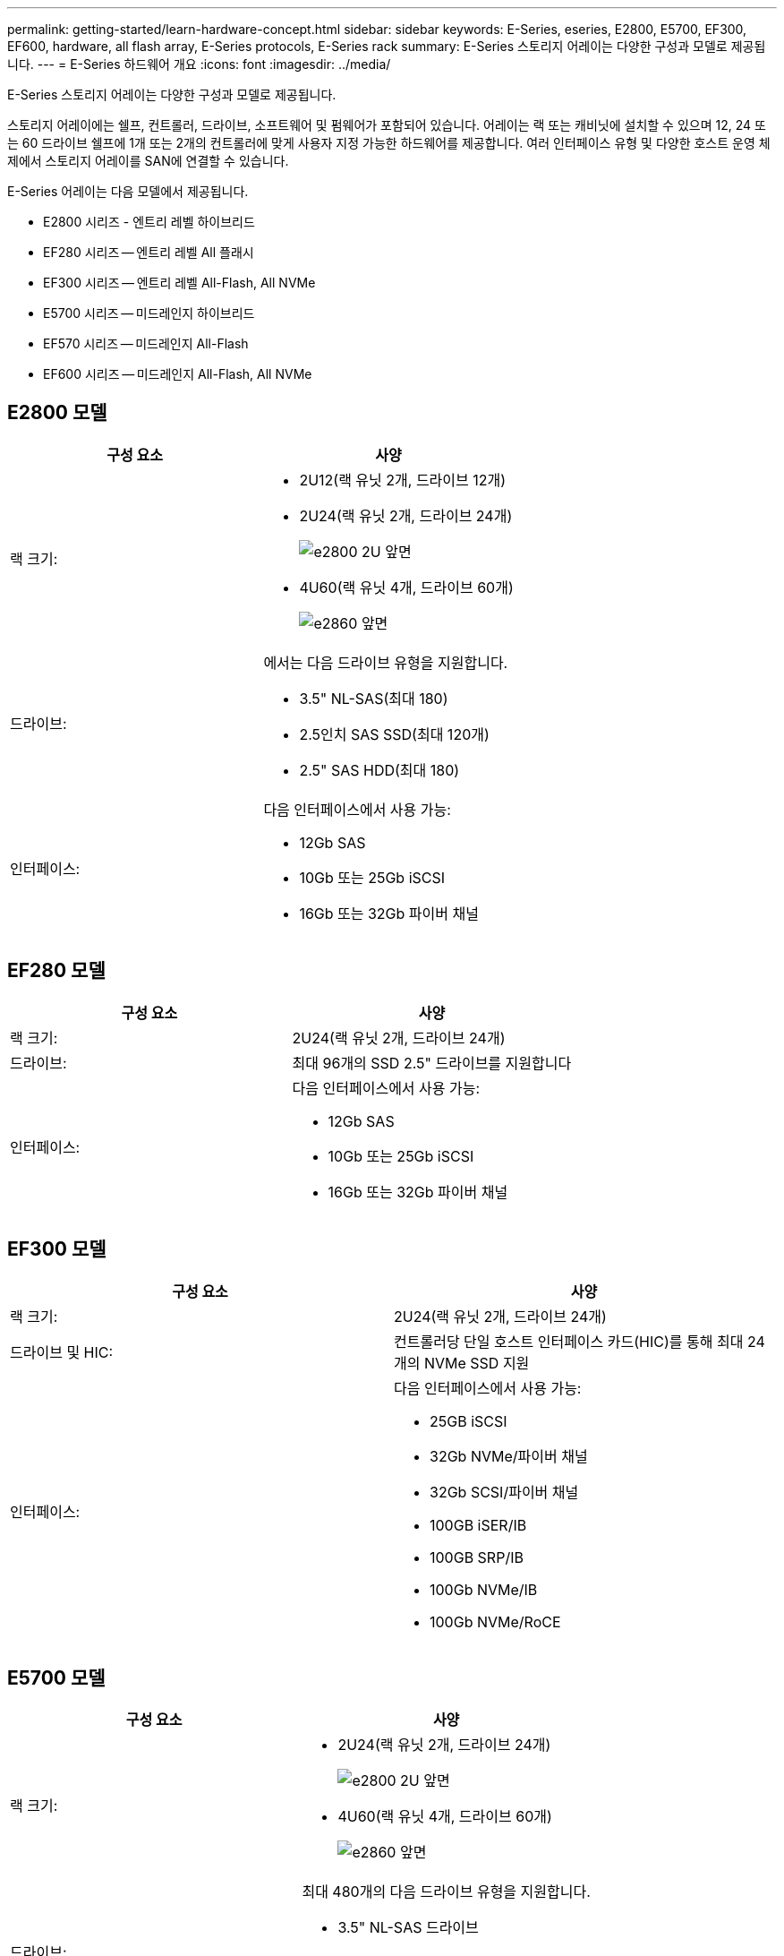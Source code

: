 ---
permalink: getting-started/learn-hardware-concept.html 
sidebar: sidebar 
keywords: E-Series, eseries, E2800, E5700, EF300, EF600, hardware, all flash array, E-Series protocols, E-Series rack 
summary: E-Series 스토리지 어레이는 다양한 구성과 모델로 제공됩니다. 
---
= E-Series 하드웨어 개요
:icons: font
:imagesdir: ../media/


[role="lead"]
E-Series 스토리지 어레이는 다양한 구성과 모델로 제공됩니다.

스토리지 어레이에는 쉘프, 컨트롤러, 드라이브, 소프트웨어 및 펌웨어가 포함되어 있습니다. 어레이는 랙 또는 캐비닛에 설치할 수 있으며 12, 24 또는 60 드라이브 쉘프에 1개 또는 2개의 컨트롤러에 맞게 사용자 지정 가능한 하드웨어를 제공합니다. 여러 인터페이스 유형 및 다양한 호스트 운영 체제에서 스토리지 어레이를 SAN에 연결할 수 있습니다.

E-Series 어레이는 다음 모델에서 제공됩니다.

* E2800 시리즈 - 엔트리 레벨 하이브리드
* EF280 시리즈 -- 엔트리 레벨 All 플래시
* EF300 시리즈 -- 엔트리 레벨 All-Flash, All NVMe
* E5700 시리즈 -- 미드레인지 하이브리드
* EF570 시리즈 -- 미드레인지 All-Flash
* EF600 시리즈 -- 미드레인지 All-Flash, All NVMe




== E2800 모델

|===
| 구성 요소 | 사양 


 a| 
랙 크기:
 a| 
* 2U12(랙 유닛 2개, 드라이브 12개)
* 2U24(랙 유닛 2개, 드라이브 24개)
+
image::../media/e2800_2u_front.gif[e2800 2U 앞면]

* 4U60(랙 유닛 4개, 드라이브 60개)
+
image::../media/e2860_front.gif[e2860 앞면]





 a| 
드라이브:
 a| 
에서는 다음 드라이브 유형을 지원합니다.

* 3.5" NL-SAS(최대 180)
* 2.5인치 SAS SSD(최대 120개)
* 2.5" SAS HDD(최대 180)




 a| 
인터페이스:
 a| 
다음 인터페이스에서 사용 가능:

* 12Gb SAS
* 10Gb 또는 25Gb iSCSI
* 16Gb 또는 32Gb 파이버 채널


|===


== EF280 모델

|===
| 구성 요소 | 사양 


 a| 
랙 크기:
 a| 
2U24(랙 유닛 2개, 드라이브 24개)image:../media/ef570_front.gif[""]



 a| 
드라이브:
 a| 
최대 96개의 SSD 2.5" 드라이브를 지원합니다



 a| 
인터페이스:
 a| 
다음 인터페이스에서 사용 가능:

* 12Gb SAS
* 10Gb 또는 25Gb iSCSI
* 16Gb 또는 32Gb 파이버 채널


|===


== EF300 모델

|===
| 구성 요소 | 사양 


 a| 
랙 크기:
 a| 
2U24(랙 유닛 2개, 드라이브 24개)image:../media/ef570_front.gif[""]



 a| 
드라이브 및 HIC:
 a| 
컨트롤러당 단일 호스트 인터페이스 카드(HIC)를 통해 최대 24개의 NVMe SSD 지원



 a| 
인터페이스:
 a| 
다음 인터페이스에서 사용 가능:

* 25GB iSCSI
* 32Gb NVMe/파이버 채널
* 32Gb SCSI/파이버 채널
* 100GB iSER/IB
* 100GB SRP/IB
* 100Gb NVMe/IB
* 100Gb NVMe/RoCE


|===


== E5700 모델

|===
| 구성 요소 | 사양 


 a| 
랙 크기:
 a| 
* 2U24(랙 유닛 2개, 드라이브 24개)
+
image::../media/e2800_2u_front.gif[e2800 2U 앞면]

* 4U60(랙 유닛 4개, 드라이브 60개)
+
image::../media/e2860_front.gif[e2860 앞면]





 a| 
드라이브:
 a| 
최대 480개의 다음 드라이브 유형을 지원합니다.

* 3.5" NL-SAS 드라이브
* 2.5인치 SAS SSD 드라이브
* 2.5인치 SAS HDD 드라이브




 a| 
인터페이스:
 a| 
다음 인터페이스에서 사용 가능:

* 12Gb SAS
* 10Gb 또는 25Gb iSCSI
* 16Gb 또는 32Gb 파이버 채널
* 32Gb NVMe/파이버 채널
* 100GB iSER/IB
* 100GB SRP/IB
* 100Gb NVMe/IB
* 100Gb NVMe/RoCE


|===


== EF570 모델

|===
| 구성 요소 | 사양 


 a| 
랙 크기:
 a| 
2U24(랙 유닛 2개, 드라이브 24개)image:../media/ef570_front.gif[""]



 a| 
드라이브:
 a| 
최대 120개의 SSD 2.5" 드라이브를 지원합니다



 a| 
인터페이스:
 a| 
다음 인터페이스에서 사용 가능:

* 12Gb SAS
* 10Gb 또는 25Gb iSCSI
* 16Gb 또는 32Gb 파이버 채널
* 32Gb NVMe/파이버 채널
* 100GB iSER/IB
* 100GB SRP/IB
* 100Gb NVMe/IB
* 100Gb NVMe/RoCE


|===


== EF600 모델

|===
| 구성 요소 | 사양 


 a| 
랙 크기:
 a| 
2U24(랙 유닛 2개, 드라이브 24개)image:../media/ef570_front.gif[""]



 a| 
드라이브 및 HIC:
 a| 
컨트롤러당 2개의 HIC(호스트 인터페이스 카드)를 통해 최대 24개의 NVMe SSD를 지원합니다.



 a| 
인터페이스:
 a| 
다음 인터페이스에서 사용 가능:

* 25GB iSCSI
* 32Gb NVMe/파이버 채널
* 32Gb SCSI/파이버 채널
* 100GB iSER/IB
* 100GB SRP/IB
* 100Gb NVMe/IB
* 100Gb NVMe/RoCE
* 200GB iSER/IB
* 200GB NVMe/IB
* 200GB NVMe/RoCE


|===